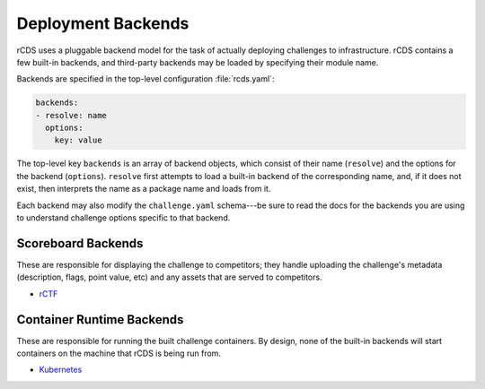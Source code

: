 Deployment Backends
===================

rCDS uses a pluggable backend model for the task of actually deploying
challenges to infrastructure. rCDS contains a few built-in backends, and
third-party backends may be loaded by specifying their module name.

Backends are specified in the top-level configuration :file:`rcds.yaml`:

.. code-block:: yaml

    backends:
    - resolve: name
      options:
        key: value

The top-level key ``backends`` is an array of backend objects, which consist of
their name (``resolve``) and the options for the backend (``options``).
``resolve`` first attempts to load a built-in backend of the corresponding name,
and, if it does not exist, then interprets the name as a package name and loads
from it.

Each backend may also modify the ``challenge.yaml`` schema---be sure to read
the docs for the backends you are using to understand challenge options specific
to that backend.

Scoreboard Backends
-------------------

These are responsible for displaying the challenge to competitors; they handle
uploading the challenge's metadata (description, flags, point value, etc) and
any assets that are served to competitors.

- `rCTF <rctf/index.html>`_

Container Runtime Backends
--------------------------

These are responsible for running the built challenge containers. By design,
none of the built-in backends will start containers on the machine that rCDS is
being run from.

- `Kubernetes <k8s/index.html>`_
